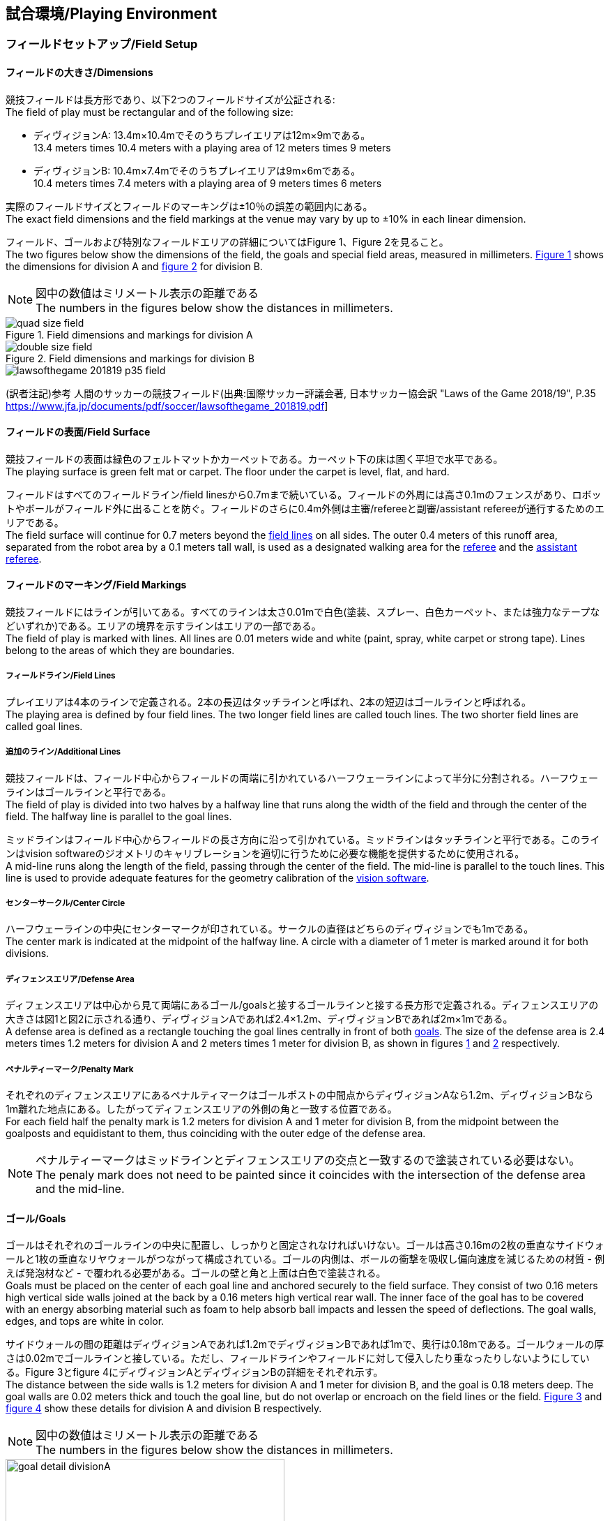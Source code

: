 == 試合環境/Playing Environment

=== フィールドセットアップ/Field Setup
==== フィールドの大きさ/Dimensions
競技フィールドは長方形であり、以下2つのフィールドサイズが公証される: +
The field of play must be rectangular and of the following size:

* ディヴィジョンA: 13.4m×10.4mでそのうちプレイエリアは12m×9mである。 +
13.4 meters times 10.4 meters with a playing area of 12 meters times 9 meters
* ディヴィジョンB: 10.4m×7.4mでそのうちプレイエリアは9m×6mである。 +
10.4 meters times 7.4 meters with a playing area of 9 meters times 6 meters

実際のフィールドサイズとフィールドのマーキングは±10％の誤差の範囲内にある。 +
The exact field dimensions and the field markings at the venue may vary by up to ±10% in each linear dimension.

フィールド、ゴールおよび特別なフィールドエリアの詳細についてはFigure 1、Figure 2を見ること。 +
The two figures below show the dimensions of the field, the goals and special field areas, measured in millimeters.  <<field-dimensions-a, Figure 1>> shows the dimensions for division A and  <<field-dimensions-b, figure 2>> for division B.

NOTE: 図中の数値はミリメートル表示の距離である +
The numbers in the figures below show the distances in millimeters.

[[field-dimensions-a]]
.Field dimensions and markings for division A
image::quad-size-field.png[]

[[field-dimensions-b]]
.Field dimensions and markings for division B
image::double-size-field.png[]

[[reference-human-soccer-field]]
image::lawsofthegame_201819_p35_field.png[]
(訳者注記)参考 人間のサッカーの競技フィールド(出典:国際サッカー評議会著, 日本サッカー協会訳 "Laws of the Game 2018/19", P.35 https://www.jfa.jp/documents/pdf/soccer/lawsofthegame_201819.pdf]

==== フィールドの表面/Field Surface
競技フィールドの表面は緑色のフェルトマットかカーペットである。カーペット下の床は固く平坦で水平である。 +
The playing surface is green felt mat or carpet. The floor under the carpet is level, flat, and hard.

フィールドはすべてのフィールドライン/field linesから0.7mまで続いている。フィールドの外周には高さ0.1mのフェンスがあり、ロボットやボールがフィールド外に出ることを防ぐ。フィールドのさらに0.4m外側は主審/refereeと副審/assistant refereeが通行するためのエリアである。 +
The field surface will continue for 0.7 meters beyond the <<Field Lines, field lines>> on all sides. The outer 0.4 meters of this runoff area, separated from the robot area by a 0.1 meters tall wall, is used as a designated walking area for the <<Referee, referee>> and the <<Assistant Referee, assistant referee>>.


==== フィールドのマーキング/Field Markings
競技フィールドにはラインが引いてある。すべてのラインは太さ0.01mで白色(塗装、スプレー、白色カーペット、または強力なテープなどいずれか)である。エリアの境界を示すラインはエリアの一部である。 +
The field of play is marked with lines. All lines are 0.01 meters wide and white (paint, spray, white carpet or strong tape). Lines belong to the areas of which they are boundaries.

===== フィールドライン/Field Lines
プレイエリアは4本のラインで定義される。2本の長辺はタッチラインと呼ばれ、2本の短辺はゴールラインと呼ばれる。 +
The playing area is defined by four field lines. The two longer field lines are called touch lines. The two shorter field lines are called goal lines.

===== 追加のライン/Additional Lines
競技フィールドは、フィールド中心からフィールドの両端に引かれているハーフウェーラインによって半分に分割される。ハーフウェーラインはゴールラインと平行である。 +
The field of play is divided into two halves by a halfway line that runs along the width of the field and through the center of the field. The halfway line is parallel to the goal lines.

ミッドラインはフィールド中心からフィールドの長さ方向に沿って引かれている。ミッドラインはタッチラインと平行である。このラインはvision softwareのジオメトリのキャリブレーションを適切に行うために必要な機能を提供するために使用される。 +
A mid-line runs along the length of the field, passing through the center of the field. The mid-line is parallel to the touch lines. This line is used to provide adequate features for the geometry calibration of the <<Vision, vision software>>.

===== センターサークル/Center Circle
ハーフウェーラインの中央にセンターマークが印されている。サークルの直径はどちらのディヴィジョンでも1mである。 +
The center mark is indicated at the midpoint of the halfway line. A circle with a diameter of 1 meter is marked around it for both divisions.

===== ディフェンスエリア/Defense Area
ディフェンスエリアは中心から見て両端にあるゴール/goalsと接するゴールラインと接する長方形で定義される。ディフェンスエリアの大きさは図1と図2に示される通り、ディヴィジョンAであれば2.4×1.2m、ディヴィジョンBであれば2m×1mである。 +
A defense area is defined as a rectangle touching the goal lines centrally in front of both <<Goals, goals>>. The size of the defense area is 2.4 meters times 1.2 meters for division A and 2 meters times 1 meter for division B, as shown in figures <<field-dimensions-a, 1>> and <<field-dimensions-b, 2>> respectively.


===== ペナルティーマーク/Penalty Mark
それぞれのディフェンスエリアにあるペナルティマークはゴールポストの中間点からディヴィジョンAなら1.2m、ディヴィジョンBなら1m離れた地点にある。したがってディフェンスエリアの外側の角と一致する位置である。 +
For each field half the penalty mark is 1.2 meters for division A and 1 meter for division B, from the midpoint between the goalposts and equidistant to them, thus coinciding with the outer edge of the defense area.

NOTE: ペナルティーマークはミッドラインとディフェンスエリアの交点と一致するので塗装されている必要はない。 +
The penaly mark does not need to be painted since it coincides with the intersection of the defense area and the mid-line.

==== ゴール/Goals
ゴールはそれぞれのゴールラインの中央に配置し、しっかりと固定されなければいけない。ゴールは高さ0.16mの2枚の垂直なサイドウォールと1枚の垂直なリヤウォールがつながって構成されている。ゴールの内側は、ボールの衝撃を吸収し偏向速度を減じるための材質 - 例えば発泡材など - で覆われる必要がある。ゴールの壁と角と上面は白色で塗装される。 +
Goals must be placed on the center of each goal line and anchored securely to the field surface. They consist of two 0.16 meters high vertical side walls joined at the back by a 0.16 meters high vertical rear wall. The inner face of the goal has to be covered with an energy absorbing material such as foam to help absorb ball impacts and lessen the speed of deflections. The goal walls, edges, and tops are white in color.

サイドウォールの間の距離はディヴィジョンAであれば1.2mでディヴィジョンBであれば1mで、奥行は0.18mである。ゴールウォールの厚さは0.02mでゴールラインと接している。ただし、フィールドラインやフィールドに対して侵入したり重なったりしないようにしている。Figure 3とfigure 4にディヴィジョンAとディヴィジョンBの詳細をそれぞれ示す。 +
The distance between the side walls is 1.2 meters for division A and 1 meter for division B, and the goal is 0.18 meters deep. The goal walls are 0.02 meters thick and touch the goal line, but do not overlap or encroach on the field lines or the field. <<goal-detail-a, Figure 3>> and <<goal-detail-b, figure 4>> show these details for division A and division B respectively.

NOTE: 図中の数値はミリメートル表示の距離である +
The numbers in the figures below show the distances in millimeters.

[[goal-detail-a]]
.The goal in detail for division A
image::goal_detail_divisionA.png[width=400]

[[goal-detail-b]]
.The goal in detail for division B
image::goal_detail_divisionB.png[width=400]

=== ボール/Ball
ボールは普通のオレンジ色のゴルフボールである。重さは約0.046kgで直径は0.043mである。 +
The ball is a standard orange golf ball. It weights approximately 0.046 kilograms and its diameter measures 0.043 meters.

NOTE: (訳者注記)このルールの重さと直径は一般的なゴルフボールの規格を記載している。 

公式な試合では、組織委員会/organizing committeeがボールを提供する。 +
For official matches, the <<Organizing Committee, organizing committee>> provides the ball.

=== 共有ソフトウェア/Shared Software
小型機リーグで使用される共有ソフトウェアは、技術委員会/technical committeeによって管理されているが、誰しもが貢献することを推奨する。技術委員会/technical committeeのメンバはしかしながら、次のロボカップの3か月前までに行われた、いかなる変更も互換性が損なわれていないことを保証する。 +
The shared software used in the Small Size League is maintained by the <<Technical Committee, technical committee>>, though everyone is encouraged to contribute. The <<Technical Committee, technical committee>> members however guarantee that any changes made less than three months before the next RoboCup do not break compatibility.

==== Vision
それぞれのフィールドには共有のビジョンサーバーと共有のカメラが設置されている。この共有ビジョン機器はコミュニティにメンテナンスされているSSL-Vision ソフトウェア(https://github.com/RoboCup-SSL/ssl-vision) が使用される。SSL-Visionはイーサーネット経由で競技会の前に共有ビジョンシステム開発者によって通達されたパケット形式で位置情報を各チームに提供する。各チームはシステムが共有ビジョンシステムと互換性があり、システムが共有ビジョンシステムによって提供される実際のセンサーのデータの(ノイズ、レイテンシ、誤検出、欠落を含んでいる)典型的な特性を処理できることを確認する必要がある。ロボット最上部にあるビジョンパターンはSSL-Visionの仕様に準拠している必要があり、SSL-Visionのマニュアルで指定されている標準のカラーペーパーでなければならない。 +
Each field is provided with a shared central vision server and a set of shared cameras. This shared vision equipment uses the community-maintained SSL-Vision software (https://github.com/RoboCup-SSL/ssl-vision) to provide localization data to teams via Ethernet in a packet format that is to be announced by the shared vision system developers before the competition. Teams need to ensure that their systems are compatible with the shared vision system output and that their systems are able to handle the typical properties of real-world sensory data as provided by the shared vision system (including noise, latency, or occasional failed detections and misclassifications). The vision patterns on the top of the robots must adhere to the specifications of SSL-Vision, and must be of the standard color paper as specified in the SSL-Vision documentation.

競技会の主催者からの発表があった場合や特別に許可されている場合を除いて、共有ビジョン機器のそばに、チーム独自のカメラや外部のセンサを取り付けることは許されない。 +
Besides the shared vision equipment, teams are not allowed to mount their own cameras or other external sensors, unless specifically announced or permitted by the respective competition organizers.

==== Game Controller
試合はコミュニティにメンテナンスされているssl-game-controller (https://github.com/RoboCup-SSL/ssl-game-controller) によってコントロールされている。このソフトウェアはgame controller operatorによって操作されている。ソフトウェアは主審/refereeとautomatic refereeの決定をネットワークにブロードキャストされるイーサーネット通信の信号に変換する。これは、試合の状態を維持し、すべてのイベントを追跡し、試合に参加するすべての関係者間の代理として振る舞う。 +
A game is controlled by the community-maintained ssl-game-controller (https://github.com/RoboCup-SSL/ssl-game-controller).
It is operated by the <<Game Controller Operator, game controller operator>>. The software translates decisions of the <<Referee, referee>> and the <<Automatic Referee, automatic referee>> into Ethernet communication signals that are broadcast to the network. It maintains the state of the game, tracks all events and acts as a proxy between all participating parties in the game.

game-controllerは試合を行うチームのためにネットワークインターフェースを持っている。各チームはボールがout of playの時に、自動的にキーパーのIDを切り替える事ができるほか、次の機会に向けてロボットの移動を指示する信号を送信することや、advantage ruleの要求に応答することができる。 +
The game-controller has a network interface for the playing teams. They can automatically change their keeper id when the ball is <<Ball In And Out Of Play, out of play>>, they can signal a robot substitution intent for the next opportunity and they can reply to requests of the <<Advantage Rule, advantage rule>>.

==== Automatic Referee
ひとつないし複数のAutomatic Refereeアプリケーションはgame controllerに対して試合の取り締まりと反則/offensesの報告をすることができる。少なくとも1つのAutomatic refereeが試合ごとに必要である。もし1つ以上のAutomatic refereeがgame controllerに接続される場合、多数決を適用することができる。 +
One or more automatic referee applications can supervise a game and report <<Offenses, offenses>> to the <<Game Controller, game controller>>.
At least one automatic referee is required per game. If more than one automatic referee is connected to the game controller, a majority vote can be applied.

ソースコードがオープンソースであることを前提として、新たなautomatic refereeの実装を提供することができる。新しい実装は少なくとも競技会の3か月前までにアナウンスされなければならない。技術委員会/technical committeeはその実装を使用するかしないかを決定する。 +
New automatic referee implementations can be provided, given that the source code is open-sourced. New implementations must be announced at least three months before the competition. The <<Technical Committee, technical committee>> decides if an implementation will be used or not.

Game Event TableはAutomatic Refereeの実装がどのゲームイベントを検出できなけらばならないかを示す。 +
The <<Game Event Table>> shows which game events an automatic referee implementation must be able to detect.

存在する実装はGithubで確認することができる。: https://github.com/RoboCup-SSL/ssl-autorefs +
Existing implementations can be found on Github: https://github.com/RoboCup-SSL/ssl-autorefs.

